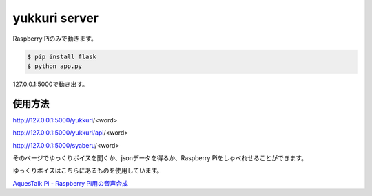 yukkuri server
==============

Raspberry Piのみで動きます。

.. code-block:: python

  $ pip install flask
  $ python app.py

127.0.0.1:5000で動き出す。

使用方法
--------

http://127.0.0.1:5000/yukkuri/<word>

http://127.0.0.1:5000/yukkuri/api/<word>

http://127.0.0.1:5000/syaberu/<word>

そのページでゆっくりボイスを聞くか、jsonデータを得るか、Raspberry Piをしゃべれせることができます。

ゆっくりボイスはこちらにあるものを使用しています。

`AquesTalk Pi - Raspberry Pi用の音声合成 <http://www.a-quest.com/products/aquestalkpi.html>`_
